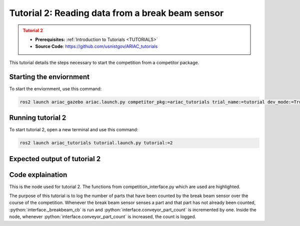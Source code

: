 .. _TUTORIAL2:

=================================================
Tutorial 2: Reading data from a break beam sensor
=================================================

.. admonition:: Tutorial 2
  :class: attention
  :name: tutorial_2

  - **Prerequisites:** :ref:`Introduction to Tutorials <TUTORIALS>`
  - **Source Code**: `https://github.com/usnistgov/ARIAC_tutorials <https://github.com/usnistgov/ARIAC_tutorials>`_

This tutorial details the steps necessary to start the competition from a competitor package.

------------------------
Starting the enviornment
------------------------

To start the enviornment, use this command:

.. code-block:: bash
        
            ros2 launch ariac_gazebo ariac.launch.py competitor_pkg:=ariac_tutorials trial_name:=tutorial dev_mode:=True

------------------
Running tutorial 2
------------------

To start tutorial 2, open a new terminal and use this command:

.. code-block:: bash
        
            ros2 launch ariac_tutorials tutorial.launch.py tutorial:=2

-----------------------------
Expected output of tutorial 2
-----------------------------

.. code-block:: console
    :caption: Tutorial 2 output
    :class: no-copybutton

    [tutorial_2.py-1] [INFO] [1705518089.680128815] [competition_interface]: Waiting for competition to be ready
    [tutorial_2.py-1] [INFO] [1705518104.127781648] [competition_interface]: Competition state is: idle
    [tutorial_2.py-1] [INFO] [1705518218.248132032] [competition_interface]: Competition state is: ready
    [tutorial_2.py-1] [INFO] [1705518218.265702743] [competition_interface]: Competition is ready. Starting...
    [tutorial_2.py-1] [INFO] [1705518218.305600507] [competition_interface]: Started competition.
    [tutorial_2.py-1] [INFO] [1705518220.098969628] [competition_interface]: Competition state is: started
    [tutorial_2.py-1] [INFO] [1705518296.002932807] [competition_interface]: Part detected on conveyor. Count: 1
    [tutorial_2.py-1] [INFO] [1705518347.055104728] [competition_interface]: Part detected on conveyor. Count: 2
    [tutorial_2.py-1] [INFO] [1705518395.987836035] [competition_interface]: Competition state is: order_announcements_done
    [tutorial_2.py-1] [INFO] [1705518397.544910616] [competition_interface]: Part detected on conveyor. Count: 3
    [tutorial_2.py-1] [INFO] [1705518449.918159654] [competition_interface]: Part detected on conveyor. Count: 4
    [tutorial_2.py-1] [INFO] [1705518506.999705068] [competition_interface]: Part detected on conveyor. Count: 5

-----------------
Code explaination
-----------------

This is the node used for tutorial 2. The functions from competition_interface.py which are used are highlighted.

.. code-block:: python
    :caption: :file:`tutorial_2.py`
    :name: tutorial_2
    :emphasize-lines: 18-27

    #!/usr/bin/env python3

    import rclpy
    import threading
    from rclpy.executors import MultiThreadedExecutor
    from ariac_tutorials.competition_interface import CompetitionInterface

    def main(args=None):
        rclpy.init(args=args)
        interface = CompetitionInterface(enable_moveit=False)
        executor = MultiThreadedExecutor()
        executor.add_node(interface)

        spin_thread = threading.Thread(target=executor.spin)
        spin_thread.start()
        interface.start_competition()

        count = 0

        while rclpy.ok():
            try:
                if interface.conveyor_part_count > count:
                    interface.get_logger().info(f"Part detected on conveyor. Count: {interface.conveyor_part_count}")
                    count+= 1
            except KeyboardInterrupt:
                
                break
        
        interface.end_competition()
        spin_thread.join()

    if __name__ == '__main__':
        main()

The purpose of this tutorial is to log the number of parts that have been counted by the break beam sensor over the course of the competition.
Whenever the break beam sensor senses a part and that part has not already been counted, :python:`interface._breakbeam_cb` is run and :python:`interface.conveyor_part_count` is incremented by one.
Inside the node, whenever :python:`interface.conveyor_part_count` is increased, the count is logged.

